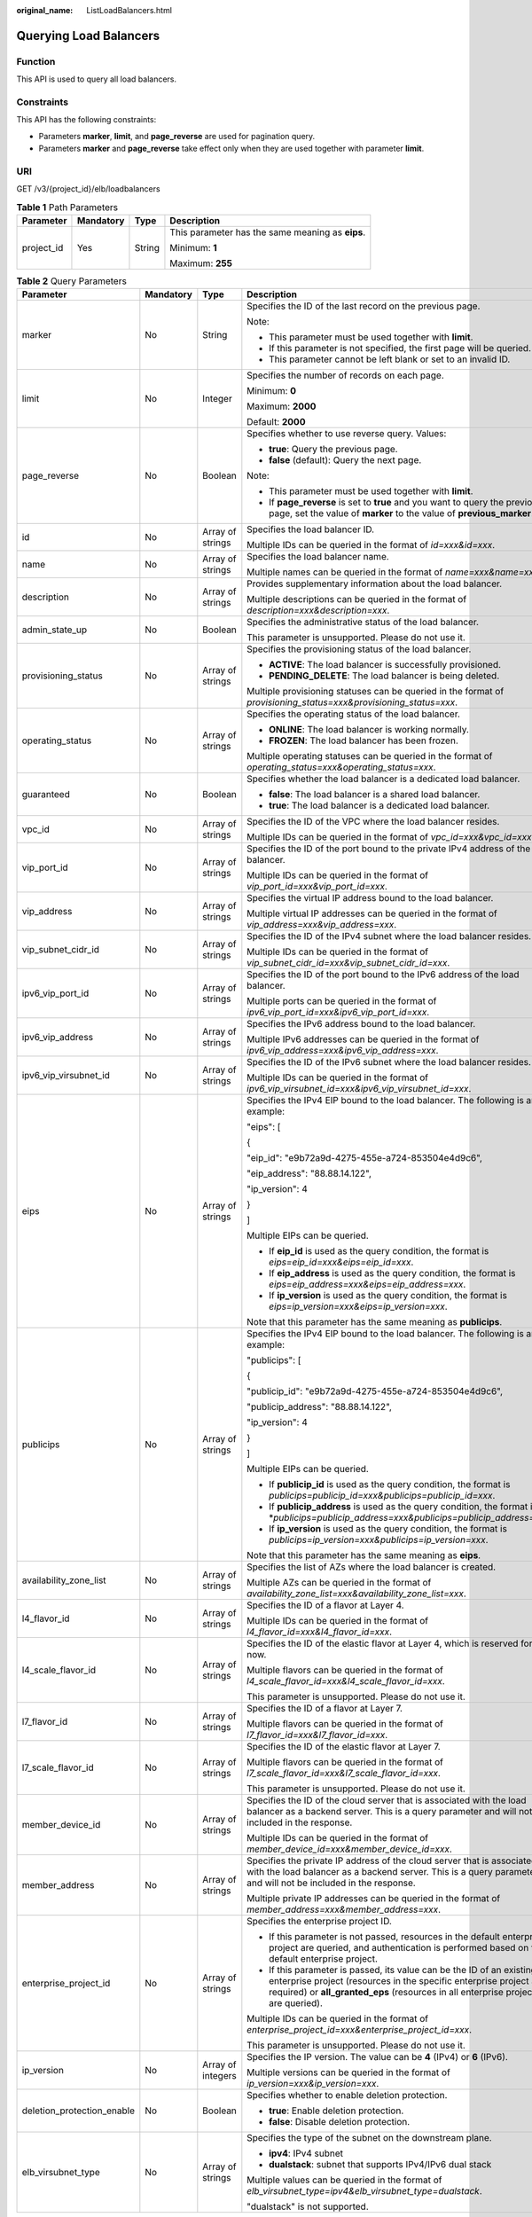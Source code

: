 :original_name: ListLoadBalancers.html

.. _ListLoadBalancers:

Querying Load Balancers
=======================

Function
--------

This API is used to query all load balancers.

Constraints
-----------

This API has the following constraints:

-  Parameters **marker**, **limit**, and **page_reverse** are used for pagination query.

-  Parameters **marker** and **page_reverse** take effect only when they are used together with parameter **limit**.

URI
---

GET /v3/{project_id}/elb/loadbalancers

.. table:: **Table 1** Path Parameters

   +-----------------+-----------------+-----------------+--------------------------------------------------+
   | Parameter       | Mandatory       | Type            | Description                                      |
   +=================+=================+=================+==================================================+
   | project_id      | Yes             | String          | This parameter has the same meaning as **eips**. |
   |                 |                 |                 |                                                  |
   |                 |                 |                 | Minimum: **1**                                   |
   |                 |                 |                 |                                                  |
   |                 |                 |                 | Maximum: **255**                                 |
   +-----------------+-----------------+-----------------+--------------------------------------------------+

.. table:: **Table 2** Query Parameters

   +----------------------------+-----------------+-------------------+----------------------------------------------------------------------------------------------------------------------------------------------------------------------------------------------------------------------------------+
   | Parameter                  | Mandatory       | Type              | Description                                                                                                                                                                                                                      |
   +============================+=================+===================+==================================================================================================================================================================================================================================+
   | marker                     | No              | String            | Specifies the ID of the last record on the previous page.                                                                                                                                                                        |
   |                            |                 |                   |                                                                                                                                                                                                                                  |
   |                            |                 |                   | Note:                                                                                                                                                                                                                            |
   |                            |                 |                   |                                                                                                                                                                                                                                  |
   |                            |                 |                   | -  This parameter must be used together with **limit**.                                                                                                                                                                          |
   |                            |                 |                   |                                                                                                                                                                                                                                  |
   |                            |                 |                   | -  If this parameter is not specified, the first page will be queried.                                                                                                                                                           |
   |                            |                 |                   |                                                                                                                                                                                                                                  |
   |                            |                 |                   | -  This parameter cannot be left blank or set to an invalid ID.                                                                                                                                                                  |
   +----------------------------+-----------------+-------------------+----------------------------------------------------------------------------------------------------------------------------------------------------------------------------------------------------------------------------------+
   | limit                      | No              | Integer           | Specifies the number of records on each page.                                                                                                                                                                                    |
   |                            |                 |                   |                                                                                                                                                                                                                                  |
   |                            |                 |                   | Minimum: **0**                                                                                                                                                                                                                   |
   |                            |                 |                   |                                                                                                                                                                                                                                  |
   |                            |                 |                   | Maximum: **2000**                                                                                                                                                                                                                |
   |                            |                 |                   |                                                                                                                                                                                                                                  |
   |                            |                 |                   | Default: **2000**                                                                                                                                                                                                                |
   +----------------------------+-----------------+-------------------+----------------------------------------------------------------------------------------------------------------------------------------------------------------------------------------------------------------------------------+
   | page_reverse               | No              | Boolean           | Specifies whether to use reverse query. Values:                                                                                                                                                                                  |
   |                            |                 |                   |                                                                                                                                                                                                                                  |
   |                            |                 |                   | -  **true**: Query the previous page.                                                                                                                                                                                            |
   |                            |                 |                   |                                                                                                                                                                                                                                  |
   |                            |                 |                   | -  **false** (default): Query the next page.                                                                                                                                                                                     |
   |                            |                 |                   |                                                                                                                                                                                                                                  |
   |                            |                 |                   | Note:                                                                                                                                                                                                                            |
   |                            |                 |                   |                                                                                                                                                                                                                                  |
   |                            |                 |                   | -  This parameter must be used together with **limit**.                                                                                                                                                                          |
   |                            |                 |                   |                                                                                                                                                                                                                                  |
   |                            |                 |                   | -  If **page_reverse** is set to **true** and you want to query the previous page, set the value of **marker** to the value of **previous_marker**.                                                                              |
   +----------------------------+-----------------+-------------------+----------------------------------------------------------------------------------------------------------------------------------------------------------------------------------------------------------------------------------+
   | id                         | No              | Array of strings  | Specifies the load balancer ID.                                                                                                                                                                                                  |
   |                            |                 |                   |                                                                                                                                                                                                                                  |
   |                            |                 |                   | Multiple IDs can be queried in the format of *id=xxx&id=xxx*.                                                                                                                                                                    |
   +----------------------------+-----------------+-------------------+----------------------------------------------------------------------------------------------------------------------------------------------------------------------------------------------------------------------------------+
   | name                       | No              | Array of strings  | Specifies the load balancer name.                                                                                                                                                                                                |
   |                            |                 |                   |                                                                                                                                                                                                                                  |
   |                            |                 |                   | Multiple names can be queried in the format of *name=xxx&name=xxx*.                                                                                                                                                              |
   +----------------------------+-----------------+-------------------+----------------------------------------------------------------------------------------------------------------------------------------------------------------------------------------------------------------------------------+
   | description                | No              | Array of strings  | Provides supplementary information about the load balancer.                                                                                                                                                                      |
   |                            |                 |                   |                                                                                                                                                                                                                                  |
   |                            |                 |                   | Multiple descriptions can be queried in the format of *description=xxx&description=xxx*.                                                                                                                                         |
   +----------------------------+-----------------+-------------------+----------------------------------------------------------------------------------------------------------------------------------------------------------------------------------------------------------------------------------+
   | admin_state_up             | No              | Boolean           | Specifies the administrative status of the load balancer.                                                                                                                                                                        |
   |                            |                 |                   |                                                                                                                                                                                                                                  |
   |                            |                 |                   | This parameter is unsupported. Please do not use it.                                                                                                                                                                             |
   +----------------------------+-----------------+-------------------+----------------------------------------------------------------------------------------------------------------------------------------------------------------------------------------------------------------------------------+
   | provisioning_status        | No              | Array of strings  | Specifies the provisioning status of the load balancer.                                                                                                                                                                          |
   |                            |                 |                   |                                                                                                                                                                                                                                  |
   |                            |                 |                   | -  **ACTIVE**: The load balancer is successfully provisioned.                                                                                                                                                                    |
   |                            |                 |                   |                                                                                                                                                                                                                                  |
   |                            |                 |                   | -  **PENDING_DELETE**: The load balancer is being deleted.                                                                                                                                                                       |
   |                            |                 |                   |                                                                                                                                                                                                                                  |
   |                            |                 |                   | Multiple provisioning statuses can be queried in the format of *provisioning_status=xxx&provisioning_status=xxx*.                                                                                                                |
   +----------------------------+-----------------+-------------------+----------------------------------------------------------------------------------------------------------------------------------------------------------------------------------------------------------------------------------+
   | operating_status           | No              | Array of strings  | Specifies the operating status of the load balancer.                                                                                                                                                                             |
   |                            |                 |                   |                                                                                                                                                                                                                                  |
   |                            |                 |                   | -  **ONLINE**: The load balancer is working normally.                                                                                                                                                                            |
   |                            |                 |                   |                                                                                                                                                                                                                                  |
   |                            |                 |                   | -  **FROZEN**: The load balancer has been frozen.                                                                                                                                                                                |
   |                            |                 |                   |                                                                                                                                                                                                                                  |
   |                            |                 |                   | Multiple operating statuses can be queried in the format of *operating_status=xxx&operating_status=xxx*.                                                                                                                         |
   +----------------------------+-----------------+-------------------+----------------------------------------------------------------------------------------------------------------------------------------------------------------------------------------------------------------------------------+
   | guaranteed                 | No              | Boolean           | Specifies whether the load balancer is a dedicated load balancer.                                                                                                                                                                |
   |                            |                 |                   |                                                                                                                                                                                                                                  |
   |                            |                 |                   | -  **false**: The load balancer is a shared load balancer.                                                                                                                                                                       |
   |                            |                 |                   |                                                                                                                                                                                                                                  |
   |                            |                 |                   | -  **true**: The load balancer is a dedicated load balancer.                                                                                                                                                                     |
   +----------------------------+-----------------+-------------------+----------------------------------------------------------------------------------------------------------------------------------------------------------------------------------------------------------------------------------+
   | vpc_id                     | No              | Array of strings  | Specifies the ID of the VPC where the load balancer resides.                                                                                                                                                                     |
   |                            |                 |                   |                                                                                                                                                                                                                                  |
   |                            |                 |                   | Multiple IDs can be queried in the format of *vpc_id=xxx&vpc_id=xxx*.                                                                                                                                                            |
   +----------------------------+-----------------+-------------------+----------------------------------------------------------------------------------------------------------------------------------------------------------------------------------------------------------------------------------+
   | vip_port_id                | No              | Array of strings  | Specifies the ID of the port bound to the private IPv4 address of the load balancer.                                                                                                                                             |
   |                            |                 |                   |                                                                                                                                                                                                                                  |
   |                            |                 |                   | Multiple IDs can be queried in the format of *vip_port_id=xxx&vip_port_id=xxx*.                                                                                                                                                  |
   +----------------------------+-----------------+-------------------+----------------------------------------------------------------------------------------------------------------------------------------------------------------------------------------------------------------------------------+
   | vip_address                | No              | Array of strings  | Specifies the virtual IP address bound to the load balancer.                                                                                                                                                                     |
   |                            |                 |                   |                                                                                                                                                                                                                                  |
   |                            |                 |                   | Multiple virtual IP addresses can be queried in the format of *vip_address=xxx&vip_address=xxx*.                                                                                                                                 |
   +----------------------------+-----------------+-------------------+----------------------------------------------------------------------------------------------------------------------------------------------------------------------------------------------------------------------------------+
   | vip_subnet_cidr_id         | No              | Array of strings  | Specifies the ID of the IPv4 subnet where the load balancer resides.                                                                                                                                                             |
   |                            |                 |                   |                                                                                                                                                                                                                                  |
   |                            |                 |                   | Multiple IDs can be queried in the format of *vip_subnet_cidr_id=xxx&vip_subnet_cidr_id=xxx*.                                                                                                                                    |
   +----------------------------+-----------------+-------------------+----------------------------------------------------------------------------------------------------------------------------------------------------------------------------------------------------------------------------------+
   | ipv6_vip_port_id           | No              | Array of strings  | Specifies the ID of the port bound to the IPv6 address of the load balancer.                                                                                                                                                     |
   |                            |                 |                   |                                                                                                                                                                                                                                  |
   |                            |                 |                   | Multiple ports can be queried in the format of *ipv6_vip_port_id=xxx&ipv6_vip_port_id=xxx*.                                                                                                                                      |
   +----------------------------+-----------------+-------------------+----------------------------------------------------------------------------------------------------------------------------------------------------------------------------------------------------------------------------------+
   | ipv6_vip_address           | No              | Array of strings  | Specifies the IPv6 address bound to the load balancer.                                                                                                                                                                           |
   |                            |                 |                   |                                                                                                                                                                                                                                  |
   |                            |                 |                   | Multiple IPv6 addresses can be queried in the format of *ipv6_vip_address=xxx&ipv6_vip_address=xxx*.                                                                                                                             |
   +----------------------------+-----------------+-------------------+----------------------------------------------------------------------------------------------------------------------------------------------------------------------------------------------------------------------------------+
   | ipv6_vip_virsubnet_id      | No              | Array of strings  | Specifies the ID of the IPv6 subnet where the load balancer resides.                                                                                                                                                             |
   |                            |                 |                   |                                                                                                                                                                                                                                  |
   |                            |                 |                   | Multiple IDs can be queried in the format of *ipv6_vip_virsubnet_id=xxx&ipv6_vip_virsubnet_id=xxx*.                                                                                                                              |
   +----------------------------+-----------------+-------------------+----------------------------------------------------------------------------------------------------------------------------------------------------------------------------------------------------------------------------------+
   | eips                       | No              | Array of strings  | Specifies the IPv4 EIP bound to the load balancer. The following is an example:                                                                                                                                                  |
   |                            |                 |                   |                                                                                                                                                                                                                                  |
   |                            |                 |                   | "eips": [                                                                                                                                                                                                                        |
   |                            |                 |                   |                                                                                                                                                                                                                                  |
   |                            |                 |                   | {                                                                                                                                                                                                                                |
   |                            |                 |                   |                                                                                                                                                                                                                                  |
   |                            |                 |                   | "eip_id": "e9b72a9d-4275-455e-a724-853504e4d9c6",                                                                                                                                                                                |
   |                            |                 |                   |                                                                                                                                                                                                                                  |
   |                            |                 |                   | "eip_address": "88.88.14.122",                                                                                                                                                                                                   |
   |                            |                 |                   |                                                                                                                                                                                                                                  |
   |                            |                 |                   | "ip_version": 4                                                                                                                                                                                                                  |
   |                            |                 |                   |                                                                                                                                                                                                                                  |
   |                            |                 |                   | }                                                                                                                                                                                                                                |
   |                            |                 |                   |                                                                                                                                                                                                                                  |
   |                            |                 |                   | ]                                                                                                                                                                                                                                |
   |                            |                 |                   |                                                                                                                                                                                                                                  |
   |                            |                 |                   | Multiple EIPs can be queried.                                                                                                                                                                                                    |
   |                            |                 |                   |                                                                                                                                                                                                                                  |
   |                            |                 |                   | -  If **eip_id** is used as the query condition, the format is *eips=eip_id=xxx&eips=eip_id=xxx*.                                                                                                                                |
   |                            |                 |                   |                                                                                                                                                                                                                                  |
   |                            |                 |                   | -  If **eip_address** is used as the query condition, the format is *eips=eip_address=xxx&eips=eip_address=xxx*.                                                                                                                 |
   |                            |                 |                   |                                                                                                                                                                                                                                  |
   |                            |                 |                   | -  If **ip_version** is used as the query condition, the format is *eips=ip_version=xxx&eips=ip_version=xxx*.                                                                                                                    |
   |                            |                 |                   |                                                                                                                                                                                                                                  |
   |                            |                 |                   | Note that this parameter has the same meaning as **publicips**.                                                                                                                                                                  |
   +----------------------------+-----------------+-------------------+----------------------------------------------------------------------------------------------------------------------------------------------------------------------------------------------------------------------------------+
   | publicips                  | No              | Array of strings  | Specifies the IPv4 EIP bound to the load balancer. The following is an example:                                                                                                                                                  |
   |                            |                 |                   |                                                                                                                                                                                                                                  |
   |                            |                 |                   | "publicips": [                                                                                                                                                                                                                   |
   |                            |                 |                   |                                                                                                                                                                                                                                  |
   |                            |                 |                   | {                                                                                                                                                                                                                                |
   |                            |                 |                   |                                                                                                                                                                                                                                  |
   |                            |                 |                   | "publicip_id": "e9b72a9d-4275-455e-a724-853504e4d9c6",                                                                                                                                                                           |
   |                            |                 |                   |                                                                                                                                                                                                                                  |
   |                            |                 |                   | "publicip_address": "88.88.14.122",                                                                                                                                                                                              |
   |                            |                 |                   |                                                                                                                                                                                                                                  |
   |                            |                 |                   | "ip_version": 4                                                                                                                                                                                                                  |
   |                            |                 |                   |                                                                                                                                                                                                                                  |
   |                            |                 |                   | }                                                                                                                                                                                                                                |
   |                            |                 |                   |                                                                                                                                                                                                                                  |
   |                            |                 |                   | ]                                                                                                                                                                                                                                |
   |                            |                 |                   |                                                                                                                                                                                                                                  |
   |                            |                 |                   | Multiple EIPs can be queried.                                                                                                                                                                                                    |
   |                            |                 |                   |                                                                                                                                                                                                                                  |
   |                            |                 |                   | -  If **publicip_id** is used as the query condition, the format is *publicips=publicip_id=xxx&publicips=publicip_id=xxx*.                                                                                                       |
   |                            |                 |                   |                                                                                                                                                                                                                                  |
   |                            |                 |                   | -  If **publicip_address** is used as the query condition, the format is \*\ *publicips=publicip_address=xxx&publicips=publicip_address=xxx*.                                                                                    |
   |                            |                 |                   |                                                                                                                                                                                                                                  |
   |                            |                 |                   | -  If **ip_version** is used as the query condition, the format is *publicips=ip_version=xxx&publicips=ip_version=xxx*.                                                                                                          |
   |                            |                 |                   |                                                                                                                                                                                                                                  |
   |                            |                 |                   | Note that this parameter has the same meaning as **eips**.                                                                                                                                                                       |
   +----------------------------+-----------------+-------------------+----------------------------------------------------------------------------------------------------------------------------------------------------------------------------------------------------------------------------------+
   | availability_zone_list     | No              | Array of strings  | Specifies the list of AZs where the load balancer is created.                                                                                                                                                                    |
   |                            |                 |                   |                                                                                                                                                                                                                                  |
   |                            |                 |                   | Multiple AZs can be queried in the format of *availability_zone_list=xxx&availability_zone_list=xxx*.                                                                                                                            |
   +----------------------------+-----------------+-------------------+----------------------------------------------------------------------------------------------------------------------------------------------------------------------------------------------------------------------------------+
   | l4_flavor_id               | No              | Array of strings  | Specifies the ID of a flavor at Layer 4.                                                                                                                                                                                         |
   |                            |                 |                   |                                                                                                                                                                                                                                  |
   |                            |                 |                   | Multiple IDs can be queried in the format of *l4_flavor_id=xxx&l4_flavor_id=xxx*.                                                                                                                                                |
   +----------------------------+-----------------+-------------------+----------------------------------------------------------------------------------------------------------------------------------------------------------------------------------------------------------------------------------+
   | l4_scale_flavor_id         | No              | Array of strings  | Specifies the ID of the elastic flavor at Layer 4, which is reserved for now.                                                                                                                                                    |
   |                            |                 |                   |                                                                                                                                                                                                                                  |
   |                            |                 |                   | Multiple flavors can be queried in the format of *l4_scale_flavor_id=xxx&l4_scale_flavor_id=xxx*.                                                                                                                                |
   |                            |                 |                   |                                                                                                                                                                                                                                  |
   |                            |                 |                   | This parameter is unsupported. Please do not use it.                                                                                                                                                                             |
   +----------------------------+-----------------+-------------------+----------------------------------------------------------------------------------------------------------------------------------------------------------------------------------------------------------------------------------+
   | l7_flavor_id               | No              | Array of strings  | Specifies the ID of a flavor at Layer 7.                                                                                                                                                                                         |
   |                            |                 |                   |                                                                                                                                                                                                                                  |
   |                            |                 |                   | Multiple flavors can be queried in the format of *l7_flavor_id=xxx&l7_flavor_id=xxx*.                                                                                                                                            |
   +----------------------------+-----------------+-------------------+----------------------------------------------------------------------------------------------------------------------------------------------------------------------------------------------------------------------------------+
   | l7_scale_flavor_id         | No              | Array of strings  | Specifies the ID of the elastic flavor at Layer 7.                                                                                                                                                                               |
   |                            |                 |                   |                                                                                                                                                                                                                                  |
   |                            |                 |                   | Multiple flavors can be queried in the format of *l7_scale_flavor_id=xxx&l7_scale_flavor_id=xxx*.                                                                                                                                |
   |                            |                 |                   |                                                                                                                                                                                                                                  |
   |                            |                 |                   | This parameter is unsupported. Please do not use it.                                                                                                                                                                             |
   +----------------------------+-----------------+-------------------+----------------------------------------------------------------------------------------------------------------------------------------------------------------------------------------------------------------------------------+
   | member_device_id           | No              | Array of strings  | Specifies the ID of the cloud server that is associated with the load balancer as a backend server. This is a query parameter and will not be included in the response.                                                          |
   |                            |                 |                   |                                                                                                                                                                                                                                  |
   |                            |                 |                   | Multiple IDs can be queried in the format of *member_device_id=xxx&member_device_id=xxx*.                                                                                                                                        |
   +----------------------------+-----------------+-------------------+----------------------------------------------------------------------------------------------------------------------------------------------------------------------------------------------------------------------------------+
   | member_address             | No              | Array of strings  | Specifies the private IP address of the cloud server that is associated with the load balancer as a backend server. This is a query parameter and will not be included in the response.                                          |
   |                            |                 |                   |                                                                                                                                                                                                                                  |
   |                            |                 |                   | Multiple private IP addresses can be queried in the format of *member_address=xxx&member_address=xxx*.                                                                                                                           |
   +----------------------------+-----------------+-------------------+----------------------------------------------------------------------------------------------------------------------------------------------------------------------------------------------------------------------------------+
   | enterprise_project_id      | No              | Array of strings  | Specifies the enterprise project ID.                                                                                                                                                                                             |
   |                            |                 |                   |                                                                                                                                                                                                                                  |
   |                            |                 |                   | -  If this parameter is not passed, resources in the default enterprise project are queried, and authentication is performed based on the default enterprise project.                                                            |
   |                            |                 |                   |                                                                                                                                                                                                                                  |
   |                            |                 |                   | -  If this parameter is passed, its value can be the ID of an existing enterprise project (resources in the specific enterprise project are required) or **all_granted_eps** (resources in all enterprise projects are queried). |
   |                            |                 |                   |                                                                                                                                                                                                                                  |
   |                            |                 |                   | Multiple IDs can be queried in the format of *enterprise_project_id=xxx&enterprise_project_id=xxx*.                                                                                                                              |
   |                            |                 |                   |                                                                                                                                                                                                                                  |
   |                            |                 |                   | This parameter is unsupported. Please do not use it.                                                                                                                                                                             |
   +----------------------------+-----------------+-------------------+----------------------------------------------------------------------------------------------------------------------------------------------------------------------------------------------------------------------------------+
   | ip_version                 | No              | Array of integers | Specifies the IP version. The value can be **4** (IPv4) or **6** (IPv6).                                                                                                                                                         |
   |                            |                 |                   |                                                                                                                                                                                                                                  |
   |                            |                 |                   | Multiple versions can be queried in the format of *ip_version=xxx&ip_version=xxx*.                                                                                                                                               |
   +----------------------------+-----------------+-------------------+----------------------------------------------------------------------------------------------------------------------------------------------------------------------------------------------------------------------------------+
   | deletion_protection_enable | No              | Boolean           | Specifies whether to enable deletion protection.                                                                                                                                                                                 |
   |                            |                 |                   |                                                                                                                                                                                                                                  |
   |                            |                 |                   | -  **true**: Enable deletion protection.                                                                                                                                                                                         |
   |                            |                 |                   |                                                                                                                                                                                                                                  |
   |                            |                 |                   | -  **false**: Disable deletion protection.                                                                                                                                                                                       |
   +----------------------------+-----------------+-------------------+----------------------------------------------------------------------------------------------------------------------------------------------------------------------------------------------------------------------------------+
   | elb_virsubnet_type         | No              | Array of strings  | Specifies the type of the subnet on the downstream plane.                                                                                                                                                                        |
   |                            |                 |                   |                                                                                                                                                                                                                                  |
   |                            |                 |                   | -  **ipv4**: IPv4 subnet                                                                                                                                                                                                         |
   |                            |                 |                   |                                                                                                                                                                                                                                  |
   |                            |                 |                   | -  **dualstack**: subnet that supports IPv4/IPv6 dual stack                                                                                                                                                                      |
   |                            |                 |                   |                                                                                                                                                                                                                                  |
   |                            |                 |                   | Multiple values can be queried in the format of *elb_virsubnet_type=ipv4&elb_virsubnet_type=dualstack*.                                                                                                                          |
   |                            |                 |                   |                                                                                                                                                                                                                                  |
   |                            |                 |                   | "dualstack" is not supported.                                                                                                                                                                                                    |
   +----------------------------+-----------------+-------------------+----------------------------------------------------------------------------------------------------------------------------------------------------------------------------------------------------------------------------------+

Request Parameters
------------------

.. table:: **Table 3** Request header parameters

   +--------------+-----------+--------+--------------------------------------------------+
   | Parameter    | Mandatory | Type   | Description                                      |
   +==============+===========+========+==================================================+
   | X-Auth-Token | No        | String | Specifies the token used for IAM authentication. |
   +--------------+-----------+--------+--------------------------------------------------+

Response Parameters
-------------------

**Status code: 200**

.. table:: **Table 4** Response body parameters

   +---------------+---------------------------------------------------------------------------------+-----------------------------------------------------------------+
   | Parameter     | Type                                                                            | Description                                                     |
   +===============+=================================================================================+=================================================================+
   | loadbalancers | Array of :ref:`LoadBalancer <listloadbalancers__response_loadbalancer>` objects | Lists the load balancers.                                       |
   +---------------+---------------------------------------------------------------------------------+-----------------------------------------------------------------+
   | page_info     | :ref:`PageInfo <listloadbalancers__response_pageinfo>` object                   | Shows pagination information about load balancers.              |
   +---------------+---------------------------------------------------------------------------------+-----------------------------------------------------------------+
   | request_id    | String                                                                          | Specifies the request ID. The value is automatically generated. |
   +---------------+---------------------------------------------------------------------------------+-----------------------------------------------------------------+

.. _listloadbalancers__response_loadbalancer:

.. table:: **Table 5** LoadBalancer

   +----------------------------+---------------------------------------------------------------------------------+-----------------------------------------------------------------------------------------------------------------------------------------------------------------------------------------------------------------------------------------------------------------------------------------+
   | Parameter                  | Type                                                                            | Description                                                                                                                                                                                                                                                                             |
   +============================+=================================================================================+=========================================================================================================================================================================================================================================================================================+
   | id                         | String                                                                          | Specifies the load balancer ID.                                                                                                                                                                                                                                                         |
   +----------------------------+---------------------------------------------------------------------------------+-----------------------------------------------------------------------------------------------------------------------------------------------------------------------------------------------------------------------------------------------------------------------------------------+
   | description                | String                                                                          | Provides supplementary information about the load balancer.                                                                                                                                                                                                                             |
   |                            |                                                                                 |                                                                                                                                                                                                                                                                                         |
   |                            |                                                                                 | Minimum: **1**                                                                                                                                                                                                                                                                          |
   |                            |                                                                                 |                                                                                                                                                                                                                                                                                         |
   |                            |                                                                                 | Maximum: **255**                                                                                                                                                                                                                                                                        |
   +----------------------------+---------------------------------------------------------------------------------+-----------------------------------------------------------------------------------------------------------------------------------------------------------------------------------------------------------------------------------------------------------------------------------------+
   | provisioning_status        | String                                                                          | Specifies the provisioning status of the load balancer. The value can be one of the following:                                                                                                                                                                                          |
   |                            |                                                                                 |                                                                                                                                                                                                                                                                                         |
   |                            |                                                                                 | -  **ACTIVE**: The load balancer is successfully provisioned.                                                                                                                                                                                                                           |
   |                            |                                                                                 |                                                                                                                                                                                                                                                                                         |
   |                            |                                                                                 | -  **PENDING_DELETE**: The load balancer is being deleted.                                                                                                                                                                                                                              |
   +----------------------------+---------------------------------------------------------------------------------+-----------------------------------------------------------------------------------------------------------------------------------------------------------------------------------------------------------------------------------------------------------------------------------------+
   | admin_state_up             | Boolean                                                                         | Specifies the administrative status of the load balancer. The value can only be **true**.                                                                                                                                                                                               |
   +----------------------------+---------------------------------------------------------------------------------+-----------------------------------------------------------------------------------------------------------------------------------------------------------------------------------------------------------------------------------------------------------------------------------------+
   | provider                   | String                                                                          | Specifies the provider of the load balancer. The value can only be **vlb**.                                                                                                                                                                                                             |
   +----------------------------+---------------------------------------------------------------------------------+-----------------------------------------------------------------------------------------------------------------------------------------------------------------------------------------------------------------------------------------------------------------------------------------+
   | pools                      | Array of :ref:`PoolRef <listloadbalancers__response_poolref>` objects           | Lists the IDs of backend server groups associated with the load balancer.                                                                                                                                                                                                               |
   +----------------------------+---------------------------------------------------------------------------------+-----------------------------------------------------------------------------------------------------------------------------------------------------------------------------------------------------------------------------------------------------------------------------------------+
   | listeners                  | Array of :ref:`ListenerRef <listloadbalancers__response_listenerref>` objects   | Lists the IDs of listeners added to the load balancer.                                                                                                                                                                                                                                  |
   +----------------------------+---------------------------------------------------------------------------------+-----------------------------------------------------------------------------------------------------------------------------------------------------------------------------------------------------------------------------------------------------------------------------------------+
   | operating_status           | String                                                                          | Specifies the operating status of the load balancer. The value can only be **ONLINE**, indicating that the load balancer is running normally.                                                                                                                                           |
   +----------------------------+---------------------------------------------------------------------------------+-----------------------------------------------------------------------------------------------------------------------------------------------------------------------------------------------------------------------------------------------------------------------------------------+
   | name                       | String                                                                          | Specifies the load balancer name.                                                                                                                                                                                                                                                       |
   +----------------------------+---------------------------------------------------------------------------------+-----------------------------------------------------------------------------------------------------------------------------------------------------------------------------------------------------------------------------------------------------------------------------------------+
   | project_id                 | String                                                                          | Specifies the project ID of the load balancer.                                                                                                                                                                                                                                          |
   +----------------------------+---------------------------------------------------------------------------------+-----------------------------------------------------------------------------------------------------------------------------------------------------------------------------------------------------------------------------------------------------------------------------------------+
   | vip_subnet_cidr_id         | String                                                                          | Specifies the ID of the IPv4 subnet where the load balancer resides.                                                                                                                                                                                                                    |
   +----------------------------+---------------------------------------------------------------------------------+-----------------------------------------------------------------------------------------------------------------------------------------------------------------------------------------------------------------------------------------------------------------------------------------+
   | vip_address                | String                                                                          | Specifies the private IPv4 address bound to the load balancer.                                                                                                                                                                                                                          |
   +----------------------------+---------------------------------------------------------------------------------+-----------------------------------------------------------------------------------------------------------------------------------------------------------------------------------------------------------------------------------------------------------------------------------------+
   | vip_port_id                | String                                                                          | Specifies the ID of the port bound to the private IPv4 address of the load balancer.                                                                                                                                                                                                    |
   |                            |                                                                                 |                                                                                                                                                                                                                                                                                         |
   |                            |                                                                                 | The default security group associated with the port will take effect only after at least one backend server is associated with load balancer.                                                                                                                                           |
   +----------------------------+---------------------------------------------------------------------------------+-----------------------------------------------------------------------------------------------------------------------------------------------------------------------------------------------------------------------------------------------------------------------------------------+
   | tags                       | Array of :ref:`Tag <listloadbalancers__response_tag>` objects                   | Lists the tags added to the load balancer.                                                                                                                                                                                                                                              |
   +----------------------------+---------------------------------------------------------------------------------+-----------------------------------------------------------------------------------------------------------------------------------------------------------------------------------------------------------------------------------------------------------------------------------------+
   | created_at                 | String                                                                          | Specifies the time when the load balancer was created, in the format of *yyyy-MM-dd''T''HH:mm:ss''Z''*.                                                                                                                                                                                 |
   +----------------------------+---------------------------------------------------------------------------------+-----------------------------------------------------------------------------------------------------------------------------------------------------------------------------------------------------------------------------------------------------------------------------------------+
   | updated_at                 | String                                                                          | Specifies the time when the load balancer was updated, in the format of *yyyy-MM-dd''T''HH:mm:ss''Z''*.                                                                                                                                                                                 |
   +----------------------------+---------------------------------------------------------------------------------+-----------------------------------------------------------------------------------------------------------------------------------------------------------------------------------------------------------------------------------------------------------------------------------------+
   | guaranteed                 | Boolean                                                                         | Specifies whether the load balancer is a dedicated load balancer.                                                                                                                                                                                                                       |
   |                            |                                                                                 |                                                                                                                                                                                                                                                                                         |
   |                            |                                                                                 | -  **true** (default): The load balancer is a dedicated load balancer.                                                                                                                                                                                                                  |
   |                            |                                                                                 |                                                                                                                                                                                                                                                                                         |
   |                            |                                                                                 | -  **false**: The load balancer is a shared load balancer.                                                                                                                                                                                                                              |
   +----------------------------+---------------------------------------------------------------------------------+-----------------------------------------------------------------------------------------------------------------------------------------------------------------------------------------------------------------------------------------------------------------------------------------+
   | vpc_id                     | String                                                                          | Specifies the ID of the VPC where the load balancer resides.                                                                                                                                                                                                                            |
   +----------------------------+---------------------------------------------------------------------------------+-----------------------------------------------------------------------------------------------------------------------------------------------------------------------------------------------------------------------------------------------------------------------------------------+
   | eips                       | Array of :ref:`EipInfo <listloadbalancers__response_eipinfo>` objects           | Specifies the EIP bound to the load balancer. Only one EIP can be bound to a load balancer.                                                                                                                                                                                             |
   |                            |                                                                                 |                                                                                                                                                                                                                                                                                         |
   |                            |                                                                                 | This parameter has the same meaning as **publicips**.                                                                                                                                                                                                                                   |
   +----------------------------+---------------------------------------------------------------------------------+-----------------------------------------------------------------------------------------------------------------------------------------------------------------------------------------------------------------------------------------------------------------------------------------+
   | ipv6_vip_address           | String                                                                          | Specifies the IPv6 address bound to the load balancer.                                                                                                                                                                                                                                  |
   +----------------------------+---------------------------------------------------------------------------------+-----------------------------------------------------------------------------------------------------------------------------------------------------------------------------------------------------------------------------------------------------------------------------------------+
   | ipv6_vip_virsubnet_id      | String                                                                          | Specifies the ID of the IPv6 subnet where the load balancer resides.                                                                                                                                                                                                                    |
   +----------------------------+---------------------------------------------------------------------------------+-----------------------------------------------------------------------------------------------------------------------------------------------------------------------------------------------------------------------------------------------------------------------------------------+
   | ipv6_vip_port_id           | String                                                                          | Specifies the ID of the port bound to the IPv6 address of the load balancer.                                                                                                                                                                                                            |
   +----------------------------+---------------------------------------------------------------------------------+-----------------------------------------------------------------------------------------------------------------------------------------------------------------------------------------------------------------------------------------------------------------------------------------+
   | availability_zone_list     | Array of strings                                                                | Specifies the list of AZs where the load balancer is created.                                                                                                                                                                                                                           |
   +----------------------------+---------------------------------------------------------------------------------+-----------------------------------------------------------------------------------------------------------------------------------------------------------------------------------------------------------------------------------------------------------------------------------------+
   | enterprise_project_id      | String                                                                          | Specifies the enterprise project ID.                                                                                                                                                                                                                                                    |
   |                            |                                                                                 |                                                                                                                                                                                                                                                                                         |
   |                            |                                                                                 | If this parameter is not passed during resource creation, **"0"** will be returned, and the resource belongs to the default enterprise project.                                                                                                                                         |
   |                            |                                                                                 |                                                                                                                                                                                                                                                                                         |
   |                            |                                                                                 | **"0"** is not a valid enterprise project ID and cannot be used in the APIs for creating, updating the load balancer, or querying details of the load balancer.                                                                                                                         |
   |                            |                                                                                 |                                                                                                                                                                                                                                                                                         |
   |                            |                                                                                 | This parameter is unsupported. Please do not use it.                                                                                                                                                                                                                                    |
   +----------------------------+---------------------------------------------------------------------------------+-----------------------------------------------------------------------------------------------------------------------------------------------------------------------------------------------------------------------------------------------------------------------------------------+
   | billing_info               | String                                                                          | Provides resource billing information.                                                                                                                                                                                                                                                  |
   |                            |                                                                                 |                                                                                                                                                                                                                                                                                         |
   |                            |                                                                                 | This parameter is unsupported. Please do not use it.                                                                                                                                                                                                                                    |
   |                            |                                                                                 |                                                                                                                                                                                                                                                                                         |
   |                            |                                                                                 | Minimum: **1**                                                                                                                                                                                                                                                                          |
   |                            |                                                                                 |                                                                                                                                                                                                                                                                                         |
   |                            |                                                                                 | Maximum: **1024**                                                                                                                                                                                                                                                                       |
   +----------------------------+---------------------------------------------------------------------------------+-----------------------------------------------------------------------------------------------------------------------------------------------------------------------------------------------------------------------------------------------------------------------------------------+
   | l4_flavor_id               | String                                                                          | Specifies the ID of a flavor at Layer 4.                                                                                                                                                                                                                                                |
   |                            |                                                                                 |                                                                                                                                                                                                                                                                                         |
   |                            |                                                                                 | Minimum: **1**                                                                                                                                                                                                                                                                          |
   |                            |                                                                                 |                                                                                                                                                                                                                                                                                         |
   |                            |                                                                                 | Maximum: **255**                                                                                                                                                                                                                                                                        |
   +----------------------------+---------------------------------------------------------------------------------+-----------------------------------------------------------------------------------------------------------------------------------------------------------------------------------------------------------------------------------------------------------------------------------------+
   | l4_scale_flavor_id         | String                                                                          | Specifies the ID of the reserved flavor at Layer 4.                                                                                                                                                                                                                                     |
   |                            |                                                                                 |                                                                                                                                                                                                                                                                                         |
   |                            |                                                                                 | This parameter is unsupported. Please do not use it.                                                                                                                                                                                                                                    |
   |                            |                                                                                 |                                                                                                                                                                                                                                                                                         |
   |                            |                                                                                 | Minimum: **1**                                                                                                                                                                                                                                                                          |
   |                            |                                                                                 |                                                                                                                                                                                                                                                                                         |
   |                            |                                                                                 | Maximum: **255**                                                                                                                                                                                                                                                                        |
   +----------------------------+---------------------------------------------------------------------------------+-----------------------------------------------------------------------------------------------------------------------------------------------------------------------------------------------------------------------------------------------------------------------------------------+
   | l7_flavor_id               | String                                                                          | Specifies the ID of a flavor at Layer 7.                                                                                                                                                                                                                                                |
   |                            |                                                                                 |                                                                                                                                                                                                                                                                                         |
   |                            |                                                                                 | Minimum: **1**                                                                                                                                                                                                                                                                          |
   |                            |                                                                                 |                                                                                                                                                                                                                                                                                         |
   |                            |                                                                                 | Maximum: **255**                                                                                                                                                                                                                                                                        |
   +----------------------------+---------------------------------------------------------------------------------+-----------------------------------------------------------------------------------------------------------------------------------------------------------------------------------------------------------------------------------------------------------------------------------------+
   | l7_scale_flavor_id         | String                                                                          | Specifies the ID of the reserved flavor at Layer 7.                                                                                                                                                                                                                                     |
   |                            |                                                                                 |                                                                                                                                                                                                                                                                                         |
   |                            |                                                                                 | This parameter is unsupported. Please do not use it.                                                                                                                                                                                                                                    |
   |                            |                                                                                 |                                                                                                                                                                                                                                                                                         |
   |                            |                                                                                 | Minimum: **1**                                                                                                                                                                                                                                                                          |
   |                            |                                                                                 |                                                                                                                                                                                                                                                                                         |
   |                            |                                                                                 | Maximum: **255**                                                                                                                                                                                                                                                                        |
   +----------------------------+---------------------------------------------------------------------------------+-----------------------------------------------------------------------------------------------------------------------------------------------------------------------------------------------------------------------------------------------------------------------------------------+
   | publicips                  | Array of :ref:`PublicIpInfo <listloadbalancers__response_publicipinfo>` objects | Specifies the EIP bound to the load balancer. Only one EIP can be bound to a load balancer.                                                                                                                                                                                             |
   |                            |                                                                                 |                                                                                                                                                                                                                                                                                         |
   |                            |                                                                                 | This parameter has the same meaning as **eips**.                                                                                                                                                                                                                                        |
   +----------------------------+---------------------------------------------------------------------------------+-----------------------------------------------------------------------------------------------------------------------------------------------------------------------------------------------------------------------------------------------------------------------------------------+
   | elb_virsubnet_ids          | Array of strings                                                                | Lists the IDs of subnets on the downstream plane.                                                                                                                                                                                                                                       |
   +----------------------------+---------------------------------------------------------------------------------+-----------------------------------------------------------------------------------------------------------------------------------------------------------------------------------------------------------------------------------------------------------------------------------------+
   | elb_virsubnet_type         | String                                                                          | Specifies the type of the subnet on the downstream plane.                                                                                                                                                                                                                               |
   |                            |                                                                                 |                                                                                                                                                                                                                                                                                         |
   |                            |                                                                                 | -  **ipv4**: IPv4 subnet                                                                                                                                                                                                                                                                |
   |                            |                                                                                 |                                                                                                                                                                                                                                                                                         |
   |                            |                                                                                 | -  **dualstack**: subnet that supports IPv4/IPv6 dual stack                                                                                                                                                                                                                             |
   |                            |                                                                                 |                                                                                                                                                                                                                                                                                         |
   |                            |                                                                                 | "dualstack" is not supported.                                                                                                                                                                                                                                                           |
   +----------------------------+---------------------------------------------------------------------------------+-----------------------------------------------------------------------------------------------------------------------------------------------------------------------------------------------------------------------------------------------------------------------------------------+
   | ip_target_enable           | Boolean                                                                         | Specifies whether to enable **IP as a Backend Server**.                                                                                                                                                                                                                                 |
   |                            |                                                                                 |                                                                                                                                                                                                                                                                                         |
   |                            |                                                                                 | If you enable this function, you can add servers in a peer VPC connected through a VPC peering connection, or in an on-premises data center at the other end of a Direct Connect or VPN connection, by using their IP addresses.                                                        |
   |                            |                                                                                 |                                                                                                                                                                                                                                                                                         |
   |                            |                                                                                 | This function is supported only by dedicated load balancers.                                                                                                                                                                                                                            |
   |                            |                                                                                 |                                                                                                                                                                                                                                                                                         |
   |                            |                                                                                 | The value can be **true** (enable **IP as a Backend Server**) or **false** (disable **IP as a Backend Server**).                                                                                                                                                                        |
   |                            |                                                                                 |                                                                                                                                                                                                                                                                                         |
   |                            |                                                                                 | The value can only be update to **true**.                                                                                                                                                                                                                                               |
   +----------------------------+---------------------------------------------------------------------------------+-----------------------------------------------------------------------------------------------------------------------------------------------------------------------------------------------------------------------------------------------------------------------------------------+
   | frozen_scene               | String                                                                          | Specifies the scenario where the load balancer is frozen. Multiple values are separated using commas (,).                                                                                                                                                                               |
   |                            |                                                                                 |                                                                                                                                                                                                                                                                                         |
   |                            |                                                                                 | This parameter is unsupported. Please do not use it.                                                                                                                                                                                                                                    |
   +----------------------------+---------------------------------------------------------------------------------+-----------------------------------------------------------------------------------------------------------------------------------------------------------------------------------------------------------------------------------------------------------------------------------------+
   | ipv6_bandwidth             | :ref:`BandwidthRef <listloadbalancers__response_bandwidthref>` object           | Specifies the ID of the bandwidth used by an IPv6 address. This parameter is available only when you create or update a load balancer with a public IPv6 address. If you use a new IPv6 address and specify a shared bandwidth, the IPv6 address will be added to the shared bandwidth. |
   +----------------------------+---------------------------------------------------------------------------------+-----------------------------------------------------------------------------------------------------------------------------------------------------------------------------------------------------------------------------------------------------------------------------------------+
   | deletion_protection_enable | Boolean                                                                         | Specifies whether deletion protection is enabled.                                                                                                                                                                                                                                       |
   |                            |                                                                                 |                                                                                                                                                                                                                                                                                         |
   |                            |                                                                                 | -  **false**: Deletion protection is not enabled.                                                                                                                                                                                                                                       |
   |                            |                                                                                 |                                                                                                                                                                                                                                                                                         |
   |                            |                                                                                 | -  **true**: Deletion protection is enabled.                                                                                                                                                                                                                                            |
   |                            |                                                                                 |                                                                                                                                                                                                                                                                                         |
   |                            |                                                                                 | .. note::                                                                                                                                                                                                                                                                               |
   |                            |                                                                                 |                                                                                                                                                                                                                                                                                         |
   |                            |                                                                                 |    Disable deletion protection for all your resources before deleting your account.                                                                                                                                                                                                     |
   |                            |                                                                                 |                                                                                                                                                                                                                                                                                         |
   |                            |                                                                                 | This parameter is returned only when deletion protection is enabled at the site.                                                                                                                                                                                                        |
   +----------------------------+---------------------------------------------------------------------------------+-----------------------------------------------------------------------------------------------------------------------------------------------------------------------------------------------------------------------------------------------------------------------------------------+
   | public_border_group        | String                                                                          | Specifies the AZ group to which the load balancer belongs.                                                                                                                                                                                                                              |
   +----------------------------+---------------------------------------------------------------------------------+-----------------------------------------------------------------------------------------------------------------------------------------------------------------------------------------------------------------------------------------------------------------------------------------+
   | waf_failure_action         | String                                                                          | Specifies traffic distributing policies when the WAF is faulty.                                                                                                                                                                                                                         |
   |                            |                                                                                 |                                                                                                                                                                                                                                                                                         |
   |                            |                                                                                 | -  **discard**: Traffic will not be distributed.                                                                                                                                                                                                                                        |
   |                            |                                                                                 |                                                                                                                                                                                                                                                                                         |
   |                            |                                                                                 | -  **forward**: Traffic will be distributed to the default backend servers.                                                                                                                                                                                                             |
   |                            |                                                                                 |                                                                                                                                                                                                                                                                                         |
   |                            |                                                                                 | Note: This parameter takes effect only when WAF is enabled for the load balancer.                                                                                                                                                                                                       |
   |                            |                                                                                 |                                                                                                                                                                                                                                                                                         |
   |                            |                                                                                 | This parameter is unsupported. Please do not use it.                                                                                                                                                                                                                                    |
   +----------------------------+---------------------------------------------------------------------------------+-----------------------------------------------------------------------------------------------------------------------------------------------------------------------------------------------------------------------------------------------------------------------------------------+
   | charge_mode                | String                                                                          | Specifies the charge mode when creating a load balancer.                                                                                                                                                                                                                                |
   |                            |                                                                                 |                                                                                                                                                                                                                                                                                         |
   |                            |                                                                                 | Value options:                                                                                                                                                                                                                                                                          |
   |                            |                                                                                 |                                                                                                                                                                                                                                                                                         |
   |                            |                                                                                 | -  **flavor**: billed by the fixed specification you select.                                                                                                                                                                                                                            |
   |                            |                                                                                 |                                                                                                                                                                                                                                                                                         |
   |                            |                                                                                 | -  **lcu**: billed by how many LCUs you have used.                                                                                                                                                                                                                                      |
   +----------------------------+---------------------------------------------------------------------------------+-----------------------------------------------------------------------------------------------------------------------------------------------------------------------------------------------------------------------------------------------------------------------------------------+

.. _listloadbalancers__response_poolref:

.. table:: **Table 6** PoolRef

   ========= ====== =============================================
   Parameter Type   Description
   ========= ====== =============================================
   id        String Specifies the ID of the backend server group.
   ========= ====== =============================================

.. _listloadbalancers__response_listenerref:

.. table:: **Table 7** ListenerRef

   ========= ====== ==========================
   Parameter Type   Description
   ========= ====== ==========================
   id        String Specifies the listener ID.
   ========= ====== ==========================

.. _listloadbalancers__response_tag:

.. table:: **Table 8** Tag

   +-----------------------+-----------------------+--------------------------+
   | Parameter             | Type                  | Description              |
   +=======================+=======================+==========================+
   | key                   | String                | Specifies the tag key.   |
   |                       |                       |                          |
   |                       |                       | Minimum: **1**           |
   |                       |                       |                          |
   |                       |                       | Maximum: **36**          |
   +-----------------------+-----------------------+--------------------------+
   | value                 | String                | Specifies the tag value. |
   |                       |                       |                          |
   |                       |                       | Minimum: **0**           |
   |                       |                       |                          |
   |                       |                       | Maximum: **43**          |
   +-----------------------+-----------------------+--------------------------+

.. _listloadbalancers__response_eipinfo:

.. table:: **Table 9** EipInfo

   +-------------+---------+---------------------------------------------------------------------------+
   | Parameter   | Type    | Description                                                               |
   +=============+=========+===========================================================================+
   | eip_id      | String  | eip_id                                                                    |
   +-------------+---------+---------------------------------------------------------------------------+
   | eip_address | String  | eip_address                                                               |
   +-------------+---------+---------------------------------------------------------------------------+
   | ip_version  | Integer | Specifies the IP version. **4** indicates IPv4, and **6** indicates IPv6. |
   +-------------+---------+---------------------------------------------------------------------------+

.. _listloadbalancers__response_publicipinfo:

.. table:: **Table 10** PublicIpInfo

   +------------------+---------+--------------------------------------------------------------------------+
   | Parameter        | Type    | Description                                                              |
   +==================+=========+==========================================================================+
   | publicip_id      | String  | Specifies the EIP ID.                                                    |
   +------------------+---------+--------------------------------------------------------------------------+
   | publicip_address | String  | Specifies the IP address.                                                |
   +------------------+---------+--------------------------------------------------------------------------+
   | ip_version       | Integer | Specifies the IP version. The value can be **4** (IPv4) or **6** (IPv6). |
   +------------------+---------+--------------------------------------------------------------------------+

.. _listloadbalancers__response_bandwidthref:

.. table:: **Table 11** BandwidthRef

   ========= ====== ==================================
   Parameter Type   Description
   ========= ====== ==================================
   id        String Specifies the shared bandwidth ID.
   ========= ====== ==================================

.. _listloadbalancers__response_pageinfo:

.. table:: **Table 12** PageInfo

   +-----------------+---------+----------------------------------------------------------------------+
   | Parameter       | Type    | Description                                                          |
   +=================+=========+======================================================================+
   | previous_marker | String  | Specifies the ID of the first record in the pagination query result. |
   +-----------------+---------+----------------------------------------------------------------------+
   | next_marker     | String  | Specifies the ID of the last record in the pagination query result.  |
   +-----------------+---------+----------------------------------------------------------------------+
   | current_count   | Integer | Specifies the number of records.                                     |
   +-----------------+---------+----------------------------------------------------------------------+

Example Requests
----------------

-  Querying load balancers using multiple IDs

   .. code-block:: text

      GET https://{ELB_Endpoint}/v3/b2782e6708b8475c993e6064bc456bf8/elb/loadbalancers?id=87627cb6-9ff1-4580-984f-cc564fa9fc34&id=09e86f09-03fc-440e-8132-03f3e149e979

-  Querying load balancers on each page

   .. code-block:: text

      GET https://{ELB_Endpoint}/v3/b2782e6708b8475c993e6064bc456bf8/elb/loadbalancers?limit=2&marker=87627cb6-9ff1-4580-984f-cc564fa9fc34

Example Responses
-----------------

**Status code: 200**

Successful request.

.. code-block::

   {
     "request_id" : "46b7d911-cece-408c-a2cc-55c78ab025d8",
     "loadbalancers" : [ {
       "id" : "65672f7e-2024-4c39-9198-98249da479c5",
       "project_id" : "057ef081eb00d2732fd1c01a9be75e6f",
       "name" : "dxq_2021_07_26_11_12_37",
       "description" : "",
       "vip_port_id" : "b289f890-a6fa-4405-a9cc-fe62b8a3bed0",
       "vip_address" : "172.16.0.152",
       "admin_state_up" : true,
       "provisioning_status" : "ACTIVE",
       "operating_status" : "ONLINE",
       "listeners" : [ {
         "id" : "dc9572eb-a5b2-47b3-a982-44892d833892"
       } ],
       "pools" : [ {
         "id" : "dc6b01c4-f704-4427-a4c2-21cd5f58d177"
       } ],
       "tags" : [ ],
       "provider" : "vlb",
       "created_at" : "2021-07-26T03:12:37Z",
       "updated_at" : "2021-07-26T03:12:37Z",
       "vpc_id" : "6e0ee31f-7a46-4530-b32f-ce41f30959d4",
       "enterprise_project_id" : "0",
       "availability_zone_list" : [ "az1" ],
       "ipv6_vip_address" : "2001:db8:a583:4cb:d6b8:f8b4:4211:fe72",
       "ipv6_vip_virsubnet_id" : "0b9e3c5e-3ec8-46b3-bab9-80b1450e59ee",
       "ipv6_vip_port_id" : "5186bb47-24e5-4171-b795-62d22846db9b",
       "publicips" : [ ],
       "elb_virsubnet_ids" : [ "0b9e3c5e-3ec8-46b3-bab9-80b1450e59ee" ],
       "elb_virsubnet_type" : "dualstack",
       "ip_target_enable" : false,
       "frozen_scene" : null,
       "eips" : [ ],
       "guaranteed" : true,
       "billing_info" : null,
       "l4_flavor_id" : "aa06b26b-9ff9-43c6-92b9-41e0f746bca6",
       "l4_scale_flavor_id" : null,
       "l7_flavor_id" : "e2a5675c-a181-444e-b9a5-17b052dc7fb9",
       "l7_scale_flavor_id" : null,
       "vip_subnet_cidr_id" : "96e52038-7983-462f-8a96-415d8a280b13",
       "deletion_protection_enable" : false,
       "public_border_group" : "center",
       "waf_failure_action" : "forward"
     }, {
       "id" : "cce5318e-c79a-4f68-94a2-9fb285c6efbe",
       "project_id" : "057ef081eb00d2732fd1c01a9be75e6f",
       "name" : "elb-reset",
       "description" : "",
       "vip_port_id" : null,
       "vip_address" : null,
       "admin_state_up" : true,
       "provisioning_status" : "ACTIVE",
       "operating_status" : "ONLINE",
       "listeners" : [ {
         "id" : "0ae21c37-8b90-4e73-8a35-eedde6d2538c"
       } ],
       "pools" : [ {
         "id" : "904ecca6-8ebb-4974-9c5c-61d1d66fba17"
       } ],
       "tags" : [ ],
       "provider" : "vlb",
       "created_at" : "2021-07-26T02:46:31Z",
       "updated_at" : "2021-07-26T02:46:59Z",
       "vpc_id" : "59cb11ef-f185-49ba-92af-0539e8ff9734",
       "enterprise_project_id" : "0",
       "availability_zone_list" : [ "az1" ],
       "ipv6_vip_address" : null,
       "ipv6_vip_virsubnet_id" : null,
       "ipv6_vip_port_id" : null,
       "publicips" : [ {
         "publicip_id" : "0c07e04d-e2f9-41ad-b934-f58a65b6734d",
         "publicip_address" : "97.97.2.171",
         "ip_version" : 4
       } ],
       "elb_virsubnet_ids" : [ "7f817f9c-8731-4002-9e47-18cb8d431787" ],
       "elb_virsubnet_type" : "dualstack",
       "ip_target_enable" : false,
       "frozen_scene" : null,
       "eips" : [ {
         "eip_id" : "0c07e04d-e2f9-41ad-b934-f58a65b6734d",
         "eip_address" : "97.97.2.171",
         "ip_version" : 4
       } ],
       "guaranteed" : true,
       "billing_info" : null,
       "l4_flavor_id" : "636ba721-935a-4ca5-a685-8076ce0e4148",
       "l4_scale_flavor_id" : null,
       "l7_flavor_id" : null,
       "l7_scale_flavor_id" : null,
       "vip_subnet_cidr_id" : null,
       "deletion_protection_enable" : false,
       "public_border_group" : "center",
       "waf_failure_action" : "forward"
     } ],
     "page_info" : {
       "next_marker" : "cce5318e-c79a-4f68-94a2-9fb285c6efbe",
       "previous_marker" : "65672f7e-2024-4c39-9198-98249da479c5",
       "current_count" : 2
     }
   }

Status Codes
------------

=========== ===================
Status Code Description
=========== ===================
200         Successful request.
=========== ===================

Error Codes
-----------

See :ref:`Error Codes <errorcode>`.

